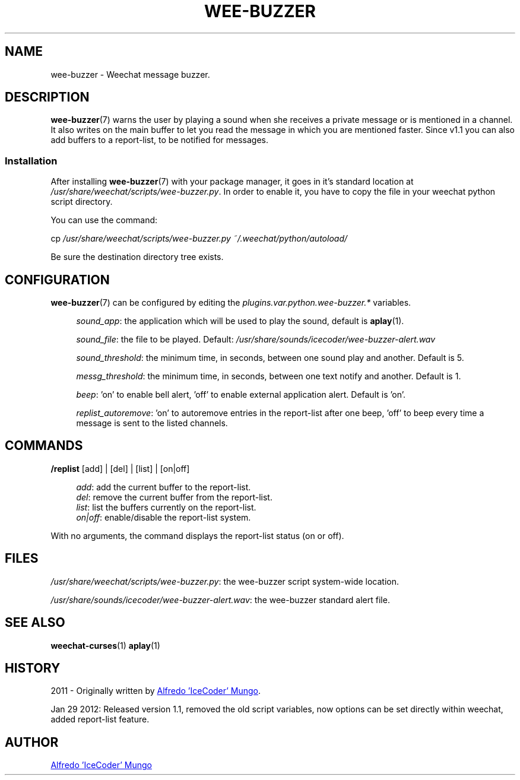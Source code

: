 .\"
.\" Wee-buzzer plug-in for weechat
.\" Licensed under GPL3
.\"
.\"

.TH WEE-BUZZER 7 "January 2012" "WEE-BUZZER" "Wee-buzzer Manual"

.SH NAME
wee-buzzer - Weechat message buzzer.

.SH DESCRIPTION
.BR wee-buzzer (7)
warns the user by playing a sound when she receives a private message or
is mentioned in a channel. It also writes on the main buffer to let you read the message in which you are mentioned faster. Since v1.1 you can also add buffers to a report-list, to be notified for messages.

.SS Installation
.RB "After installing " wee-buzzer "(7) with your package manager, it goes in it's standard location at"
.IR "/usr/share/weechat/scripts/wee-buzzer.py" ". In order to enable it, you have to copy the file in your weechat python script directory."

.P
You can use the command:
.P
.RI cp " /usr/share/weechat/scripts/wee-buzzer.py ~/.weechat/python/autoload/"
.P
Be sure the destination directory tree exists.

.SH CONFIGURATION
.BR wee-buzzer (7)
can be configured by editing the
.IR plugins.var.python.wee-buzzer.*
variables.
.P
.RS 4
.IR sound_app ": the application which will be used to play the sound, default is "
.BR aplay (1).
.RE
.P
.RS 4
.IR sound_file ": the file to be played. Default: " "/usr/share/sounds/icecoder/wee-buzzer-alert.wav"
.RE
.P
.RS 4
.IR sound_threshold ": the minimum time, in seconds, between one sound play and another. Default is 5."
.RE
.P
.RS 4
.IR messg_threshold ": the minimum time, in seconds, between one text notify and another. Default is 1."
.RE
.P
.RS 4
.IR beep ": 'on' to enable bell alert, 'off' to enable external application alert. Default is 'on'."
.RE
.P
.RS 4
.IR replist_autoremove ": 'on' to autoremove entries in the report-list after one beep, 'off' to beep every time a message is sent to the listed channels."
.RE

.SH COMMANDS
.BR "/replist" " [add] | [del] | [list] | [on|off]"
.P
.RS 4
.IR add ": add the current buffer to the report-list."
.RE
.RS 4
.IR del ": remove the current buffer from the report-list."
.RE
.RS 4
.IR list ": list the buffers currently on the report-list."
.RE
.RS 4
.IR "on|off" ": enable/disable the report-list system."
.RE
.P
With no arguments, the command displays the report-list status (on or off).

.SH FILES
.IR "/usr/share/weechat/scripts/wee-buzzer.py" ": the wee-buzzer script system-wide location."
.P
.IR "/usr/share/sounds/icecoder/wee-buzzer-alert.wav" ": the wee-buzzer standard alert file."

.SH SEE ALSO
.BR weechat-curses (1)
.BR aplay (1)

.SH HISTORY
2011 - Originally written by
.MT chimeranet89@\:gmail.com
Alfredo 'IceCoder' Mungo
.ME .
.P
Jan 29 2012: Released version 1.1, removed the old script variables, now options can be set directly within weechat, added report-list feature.

.SH AUTHOR
.MT chimeranet89@\:gmail.com
Alfredo 'IceCoder' Mungo
.ME
